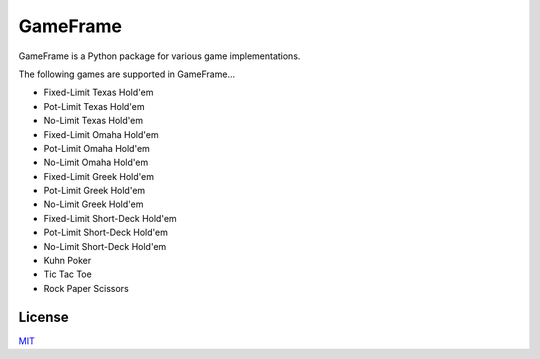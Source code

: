 GameFrame
=========

GameFrame is a Python package for various game implementations.

The following games are supported in GameFrame...

- Fixed-Limit Texas Hold'em
- Pot-Limit Texas Hold'em
- No-Limit Texas Hold'em
- Fixed-Limit Omaha Hold'em
- Pot-Limit Omaha Hold'em
- No-Limit Omaha Hold'em
- Fixed-Limit Greek Hold'em
- Pot-Limit Greek Hold'em
- No-Limit Greek Hold'em
- Fixed-Limit Short-Deck Hold'em
- Pot-Limit Short-Deck Hold'em
- No-Limit Short-Deck Hold'em
- Kuhn Poker
- Tic Tac Toe
- Rock Paper Scissors


License
-------
`MIT <https://choosealicense.com/licenses/mit/>`_
